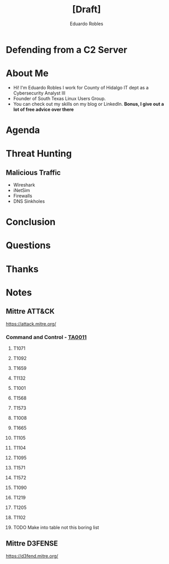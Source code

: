 #+REVEAL_ROOT: https://cdn.jsdelivr.net/npm/reveal.js
#+REVEAL_THEME: white
#+REVEAL_SLIDE:
#+OPTIONS: toc:nil num:nil
#+DATE:
#+AUTHOR: Eduardo Robles
#+TITLE: [Draft]

* Defending from a C2 Server
* About Me
- Hi! I'm Eduardo Robles I work for County of Hidalgo IT dept as a Cybersecurity Analyst III
- Founder of South Texas Linux Users Group.
- You can check out my skills on my blog or LinkedIn.
  *Bonus, I give out a lot of free advice over there*
* Agenda
* Threat Hunting
** Malicious Traffic
- Wireshark
- iNetSim
- Firewalls
- DNS Sinkholes

* Conclusion
* Questions
* Thanks
* Notes
** Mittre ATT&CK
https://attack.mitre.org/
*** Command and Control - [[https://attack.mitre.org/tactics/TA0011/][TA0011]]
**** T1071
**** T1092
**** T1659
**** T1132
**** T1001
**** T1568
**** T1573
**** T1008
**** T1665
**** T1105
**** T1104
**** T1095
**** T1571
**** T1572
**** T1090
**** T1219
**** T1205
**** T1102
**** TODO Make into table not this boring list
** Mittre D3FENSE
https://d3fend.mitre.org/
